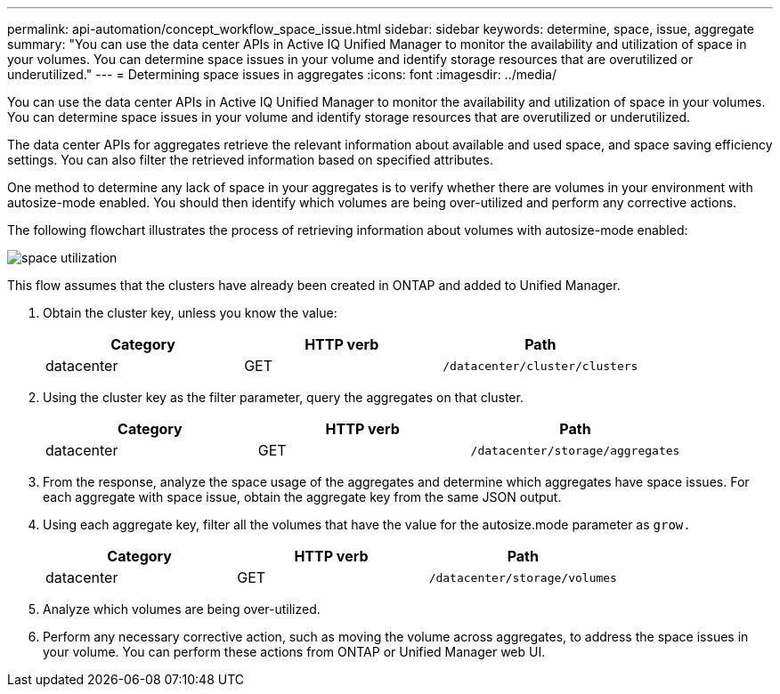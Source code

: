 ---
permalink: api-automation/concept_workflow_space_issue.html
sidebar: sidebar
keywords: determine, space, issue, aggregate
summary: "You can use the data center APIs in Active IQ Unified Manager to monitor the availability and utilization of space in your volumes. You can determine space issues in your volume and identify storage resources that are overutilized or underutilized."
---
= Determining space issues in aggregates
:icons: font
:imagesdir: ../media/

[.lead]
You can use the data center APIs in Active IQ Unified Manager to monitor the availability and utilization of space in your volumes. You can determine space issues in your volume and identify storage resources that are overutilized or underutilized.

The data center APIs for aggregates retrieve the relevant information about available and used space, and space saving efficiency settings. You can also filter the retrieved information based on specified attributes.

One method to determine any lack of space in your aggregates is to verify whether there are volumes in your environment with autosize-mode enabled. You should then identify which volumes are being over-utilized and perform any corrective actions.

The following flowchart illustrates the process of retrieving information about volumes with autosize-mode enabled:

image::../media/space_utilization.gif[]

This flow assumes that the clusters have already been created in ONTAP and added to Unified Manager.

. Obtain the cluster key, unless you know the value:
+
[cols="3*",options="header"]
|===
| Category| HTTP verb| Path
a|
datacenter
a|
GET
a|
`/datacenter/cluster/clusters`
|===

. Using the cluster key as the filter parameter, query the aggregates on that cluster.
+
[cols="3*",options="header"]
|===
| Category| HTTP verb| Path
a|
datacenter
a|
GET
a|
`/datacenter/storage/aggregates`
|===

. From the response, analyze the space usage of the aggregates and determine which aggregates have space issues. For each aggregate with space issue, obtain the aggregate key from the same JSON output.
. Using each aggregate key, filter all the volumes that have the value for the autosize.mode parameter as `grow.`
+
[cols="3*",options="header"]
|===
| Category| HTTP verb| Path
a|
datacenter
a|
GET
a|
`/datacenter/storage/volumes`
|===

. Analyze which volumes are being over-utilized.
. Perform any necessary corrective action, such as moving the volume across aggregates, to address the space issues in your volume. You can perform these actions from ONTAP or Unified Manager web UI.

